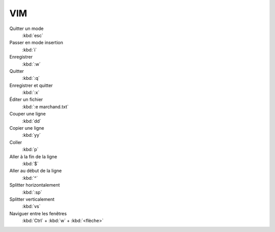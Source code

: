 VIM
===

Quitter un mode
   :kbd:`esc`

Passer en mode insertion
   :kbd:`i`

Enregistrer
   :kbd:`:w`

Quitter
   :kbd:`:q`

Enregistrer et quitter
   :kbd:`:x`

Éditer un fichier
   :kbd:`:e marchand.txt`

Couper une ligne
   :kbd:`dd`

Copier une ligne
   :kbd:`yy`

Coller
   :kbd:`p`

Aller à la fin de la ligne
   :kbd:`$`

Aller au début de la ligne
   :kbd:`^`

Splitter horizontalement
   :kbd:`:sp`

Splitter verticalement
   :kbd:`vs`

Naviguer entre les fenêtres
   :kbd:`Ctrl` + :kbd:`w` + :kbd:`<flèche>`
